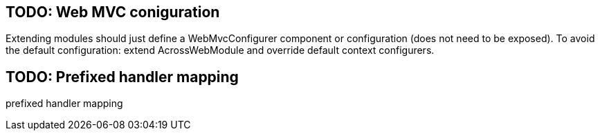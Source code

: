== TODO: Web MVC coniguration
Extending modules should just define a WebMvcConfigurer component or configuration (does not need to be exposed).
To avoid the default configuration: extend AcrossWebModule and override default context configurers.

== TODO: Prefixed handler mapping
prefixed handler mapping